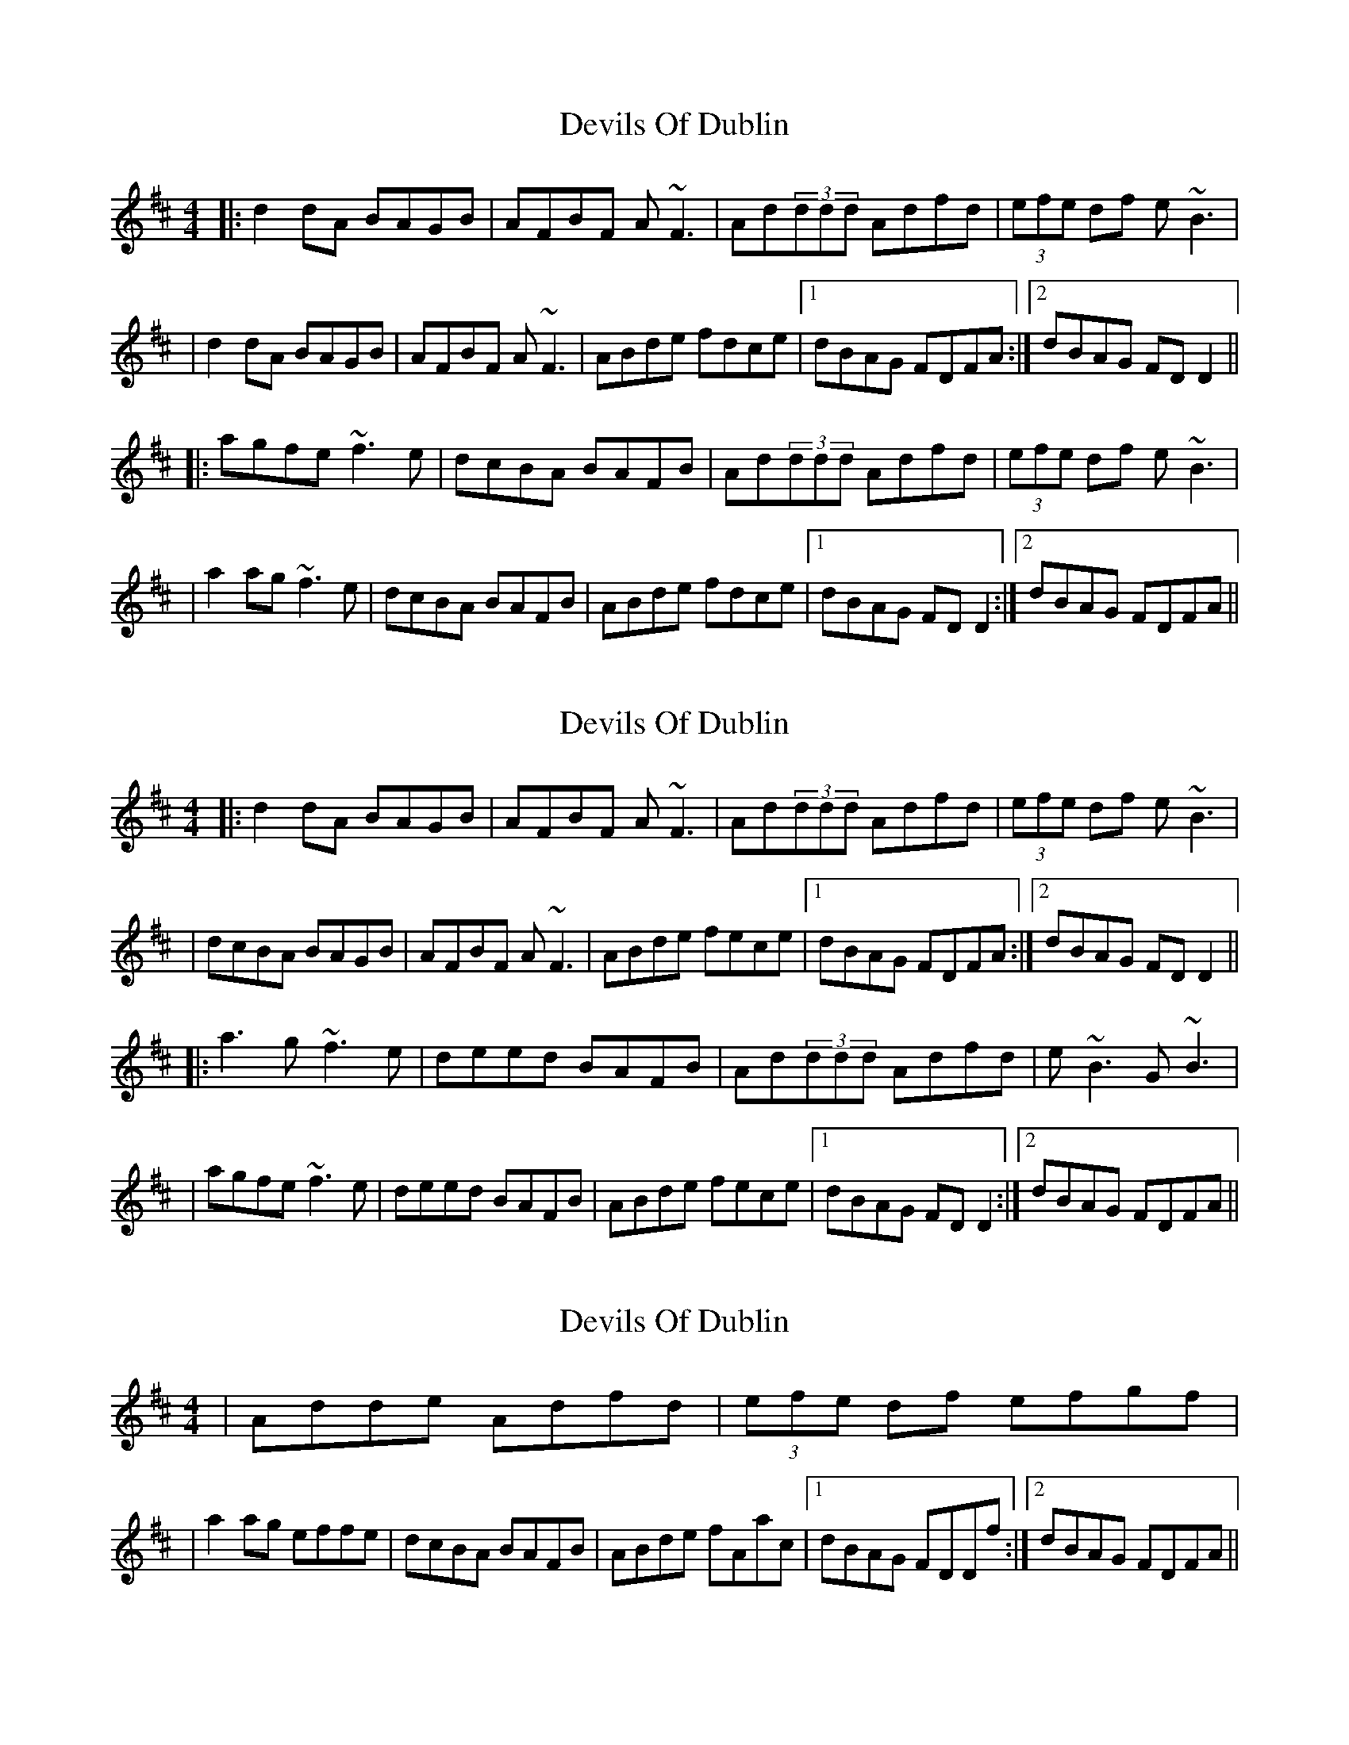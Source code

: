 X: 1
T: Devils Of Dublin
Z: Will Harmon
S: https://thesession.org/tunes/538#setting538
R: reel
M: 4/4
L: 1/8
K: Dmaj
|:d2dA BAGB|AFBF A~F3|Ad(3ddd Adfd|(3efe df e~B3|
|d2dA BAGB|AFBF A~F3|ABde fdce|1 dBAG FDFA:|2 dBAG FDD2||
|:agfe~f3e|dcBA BAFB|Ad(3ddd Adfd|(3efe df e~B3|
|a2ag ~f3e|dcBA BAFB|ABde fdce|1 dBAG FDD2:|2 dBAG FDFA||
X: 2
T: Devils Of Dublin
Z: gian marco
S: https://thesession.org/tunes/538#setting13490
R: reel
M: 4/4
L: 1/8
K: Dmaj
|:d2dA BAGB|AFBF A~F3|Ad(3ddd Adfd|(3efe df e~B3||dcBA BAGB|AFBF A~F3|ABde fece|1 dBAG FDFA:|2 dBAG FDD2|||:a3g~f3e|deed BAFB|Ad(3ddd Adfd|e~B3 G~B3||agfe ~f3e|deed BAFB|ABde fece|1 dBAG FDD2:|2 dBAG FDFA||
X: 3
T: Devils Of Dublin
Z: birlibirdie
S: https://thesession.org/tunes/538#setting13491
R: reel
M: 4/4
L: 1/8
K: Dmaj
|Adde Adfd|(3efe df efgf||a2ag effe|dcBA BAFB|ABde fAac|1 dBAG FDDf:|2 dBAG FDFA||
X: 4
T: Devils Of Dublin
Z: didier
S: https://thesession.org/tunes/538#setting26679
R: reel
M: 4/4
L: 1/8
K: Dmaj
Adcd BAFB | AF ~F2 DF ~F2 | Ad d2 Ad d2 | eB B2 eB B2 |
dcBA BAFB | AF ~F2 DF ~F2 | ABde f2 ec | dBAG FD D2 :|
a3 g f3 e | d3 A BAFB | Ad ~d2 Ad ~d2 | eB ~B2 eB ~B2 |
a3 g f3 e | d3 A BAFB | ABde f2 ec | dBAG FD D2 :|
